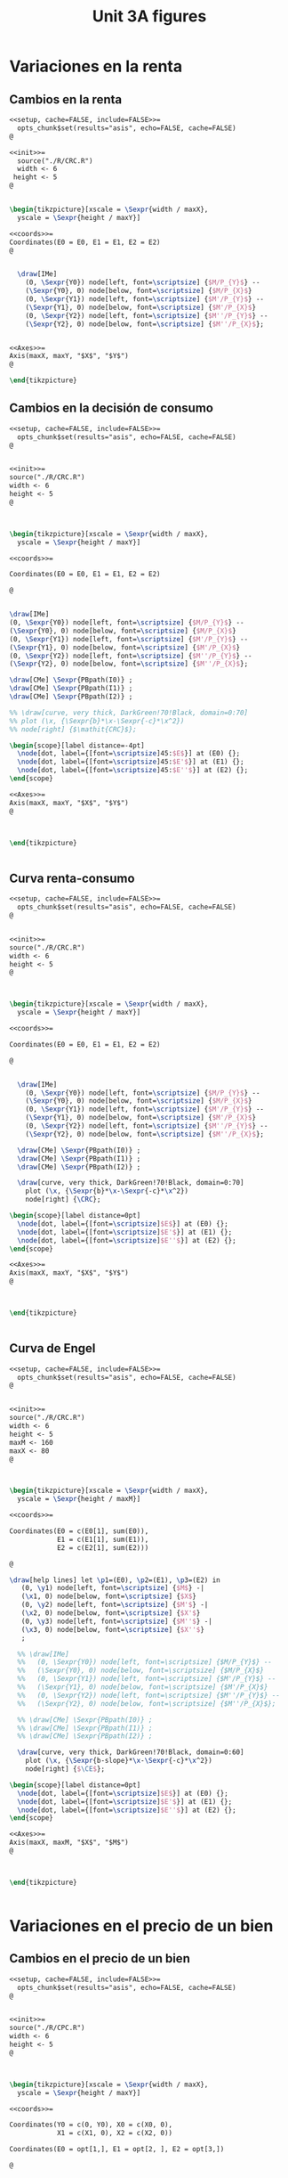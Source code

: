 #+STARTUP: indent hidestars content

#+TITLE: Unit 3A figures

#+PROPERTY: header-args:latex :noweb yes :eval no

* Variaciones en la renta


** Cambios en la renta

#+begin_src latex :tangle fig-3A_1004-crc2.Rnw :noweb no
  <<setup, cache=FALSE, include=FALSE>>=
    opts_chunk$set(results="asis", echo=FALSE, cache=FALSE)
  @

  <<init>>=
    source("./R/CRC.R")
    width <- 6
   height <- 5
  @


  \begin{tikzpicture}[xscale = \Sexpr{width / maxX},
    yscale = \Sexpr{height / maxY}]

  <<coords>>=
  Coordinates(E0 = E0, E1 = E1, E2 = E2)
  @


    \draw[IMe]
      (0, \Sexpr{Y0}) node[left, font=\scriptsize] {$M/P_{Y}$} --
      (\Sexpr{Y0}, 0) node[below, font=\scriptsize] {$M/P_{X}$}
      (0, \Sexpr{Y1}) node[left, font=\scriptsize] {$M'/P_{Y}$} --
      (\Sexpr{Y1}, 0) node[below, font=\scriptsize] {$M'/P_{X}$}
      (0, \Sexpr{Y2}) node[left, font=\scriptsize] {$M''/P_{Y}$} --
      (\Sexpr{Y2}, 0) node[below, font=\scriptsize] {$M''/P_{X}$};


  <<Axes>>=
  Axis(maxX, maxY, "$X$", "$Y$")
  @

  \end{tikzpicture}
#+end_src


** Cambios en la decisión de consumo

#+begin_src latex :tangle fig-3A_1004-crc3.Rnw :noweb no
<<setup, cache=FALSE, include=FALSE>>=
  opts_chunk$set(results="asis", echo=FALSE, cache=FALSE)
@


<<init>>=
source("./R/CRC.R")
width <- 6
height <- 5
@



\begin{tikzpicture}[xscale = \Sexpr{width / maxX},
  yscale = \Sexpr{height / maxY}]

<<coords>>=

Coordinates(E0 = E0, E1 = E1, E2 = E2)

@


\draw[IMe]
(0, \Sexpr{Y0}) node[left, font=\scriptsize] {$M/P_{Y}$} --
(\Sexpr{Y0}, 0) node[below, font=\scriptsize] {$M/P_{X}$}
(0, \Sexpr{Y1}) node[left, font=\scriptsize] {$M'/P_{Y}$} --
(\Sexpr{Y1}, 0) node[below, font=\scriptsize] {$M'/P_{X}$}
(0, \Sexpr{Y2}) node[left, font=\scriptsize] {$M''/P_{Y}$} --
(\Sexpr{Y2}, 0) node[below, font=\scriptsize] {$M''/P_{X}$};

\draw[CMe] \Sexpr{PBpath(I0)} ;
\draw[CMe] \Sexpr{PBpath(I1)} ;
\draw[CMe] \Sexpr{PBpath(I2)} ;

%% \draw[curve, very thick, DarkGreen!70!Black, domain=0:70]
%% plot (\x, {\Sexpr{b}*\x-\Sexpr{-c}*\x^2})
%% node[right] {$\mathit{CRC}$};

\begin{scope}[label distance=-4pt]
  \node[dot, label={[font=\scriptsize]45:$E$}] at (E0) {};
  \node[dot, label={[font=\scriptsize]45:$E'$}] at (E1) {};
  \node[dot, label={[font=\scriptsize]45:$E''$}] at (E2) {};
\end{scope}

<<Axes>>=
Axis(maxX, maxY, "$X$", "$Y$")
@



\end{tikzpicture}


#+end_src


** Curva renta-consumo

#+begin_src latex :tangle fig-3A_1004-crc.Rnw :noweb no
<<setup, cache=FALSE, include=FALSE>>=
  opts_chunk$set(results="asis", echo=FALSE, cache=FALSE)
@


<<init>>=
source("./R/CRC.R")
width <- 6
height <- 5
@



\begin{tikzpicture}[xscale = \Sexpr{width / maxX},
  yscale = \Sexpr{height / maxY}]

<<coords>>=

Coordinates(E0 = E0, E1 = E1, E2 = E2)

@


  \draw[IMe]
    (0, \Sexpr{Y0}) node[left, font=\scriptsize] {$M/P_{Y}$} --
    (\Sexpr{Y0}, 0) node[below, font=\scriptsize] {$M/P_{X}$}
    (0, \Sexpr{Y1}) node[left, font=\scriptsize] {$M'/P_{Y}$} --
    (\Sexpr{Y1}, 0) node[below, font=\scriptsize] {$M'/P_{X}$}
    (0, \Sexpr{Y2}) node[left, font=\scriptsize] {$M''/P_{Y}$} --
    (\Sexpr{Y2}, 0) node[below, font=\scriptsize] {$M''/P_{X}$};

  \draw[CMe] \Sexpr{PBpath(I0)} ;
  \draw[CMe] \Sexpr{PBpath(I1)} ;
  \draw[CMe] \Sexpr{PBpath(I2)} ;

  \draw[curve, very thick, DarkGreen!70!Black, domain=0:70]
    plot (\x, {\Sexpr{b}*\x-\Sexpr{-c}*\x^2})
    node[right] {\CRC};

\begin{scope}[label distance=0pt]
  \node[dot, label={[font=\scriptsize]$E$}] at (E0) {};
  \node[dot, label={[font=\scriptsize]$E'$}] at (E1) {};
  \node[dot, label={[font=\scriptsize]$E''$}] at (E2) {};
\end{scope}

<<Axes>>=
Axis(maxX, maxY, "$X$", "$Y$")
@



\end{tikzpicture}


#+end_src


** Curva de Engel

#+begin_src latex :tangle fig-3A_1004-eng.Rnw :noweb no
<<setup, cache=FALSE, include=FALSE>>=
  opts_chunk$set(results="asis", echo=FALSE, cache=FALSE)
@


<<init>>=
source("./R/CRC.R")
width <- 6
height <- 5
maxM <- 160
maxX <- 80
@



\begin{tikzpicture}[xscale = \Sexpr{width / maxX},
  yscale = \Sexpr{height / maxM}]

<<coords>>=

Coordinates(E0 = c(E0[1], sum(E0)),
            E1 = c(E1[1], sum(E1)),
            E2 = c(E2[1], sum(E2)))

@

\draw[help lines] let \p1=(E0), \p2=(E1), \p3=(E2) in
   (0, \y1) node[left, font=\scriptsize] {$M$} -|
   (\x1, 0) node[below, font=\scriptsize] {$X$}
   (0, \y2) node[left, font=\scriptsize] {$M'$} -|
   (\x2, 0) node[below, font=\scriptsize] {$X'$}
   (0, \y3) node[left, font=\scriptsize] {$M''$} -|
   (\x3, 0) node[below, font=\scriptsize] {$X''$}
   ;

  %% \draw[IMe]
  %%   (0, \Sexpr{Y0}) node[left, font=\scriptsize] {$M/P_{Y}$} --
  %%   (\Sexpr{Y0}, 0) node[below, font=\scriptsize] {$M/P_{X}$}
  %%   (0, \Sexpr{Y1}) node[left, font=\scriptsize] {$M'/P_{Y}$} --
  %%   (\Sexpr{Y1}, 0) node[below, font=\scriptsize] {$M'/P_{X}$}
  %%   (0, \Sexpr{Y2}) node[left, font=\scriptsize] {$M''/P_{Y}$} --
  %%   (\Sexpr{Y2}, 0) node[below, font=\scriptsize] {$M''/P_{X}$};

  %% \draw[CMe] \Sexpr{PBpath(I0)} ;
  %% \draw[CMe] \Sexpr{PBpath(I1)} ;
  %% \draw[CMe] \Sexpr{PBpath(I2)} ;

  \draw[curve, very thick, DarkGreen!70!Black, domain=0:60]
    plot (\x, {\Sexpr{b-slope}*\x-\Sexpr{-c}*\x^2})
    node[right] {$\CE$};

\begin{scope}[label distance=0pt]
  \node[dot, label={[font=\scriptsize]$E$}] at (E0) {};
  \node[dot, label={[font=\scriptsize]$E'$}] at (E1) {};
  \node[dot, label={[font=\scriptsize]$E''$}] at (E2) {};
\end{scope}

<<Axes>>=
Axis(maxX, maxM, "$X$", "$M$")
@



\end{tikzpicture}


#+end_src



* Variaciones en el precio de un bien


** Cambios en el precio de un bien

#+begin_src latex :tangle fig-3A_1004-cpc2.Rnw :noweb no
<<setup, cache=FALSE, include=FALSE>>=
  opts_chunk$set(results="asis", echo=FALSE, cache=FALSE)
@


<<init>>=
source("./R/CPC.R")
width <- 6
height <- 5
@



\begin{tikzpicture}[xscale = \Sexpr{width / maxX},
  yscale = \Sexpr{height / maxY}]

<<coords>>=

Coordinates(Y0 = c(0, Y0), X0 = c(X0, 0),
            X1 = c(X1, 0), X2 = c(X2, 0))

Coordinates(E0 = opt[1,], E1 = opt[2, ], E2 = opt[3,])

@


  \draw[IMe]
    (Y0) node[left, font=\scriptsize] {$M/P_{Y}$} --
    (X0) node[below, font=\scriptsize] {$M/P_{X}$}
    (Y0) -- (X1) node[below, font=\scriptsize] {$M/P'_{X}$}
    (Y0) -- (X2) node[below, font=\scriptsize] {$M/P''_{X}$};

  %% \draw[CMe] \Sexpr{PBpath(I0)} ;
  %% \draw[CMe] \Sexpr{PBpath(I1)} ;
  %% \draw[CMe] \Sexpr{PBpath(I2)} ;

  %% \draw[curve, very thick, DarkGreen!70!Black]
  %%    \Sexpr{PBpath(CPC)} node[right] {$\mathit{CPC}$};

  %% \node[dot] at (E0) {};
  %% \node[dot] at (E1) {};
  %% \node[dot] at (E2) {};

<<Axes>>=
Axis(maxX, maxY, "$X$", "$Y$")
@



\end{tikzpicture}


#+end_src


** Cambios en la decisión de consumo

#+begin_src latex :tangle fig-3A_1004-cpc3.Rnw :noweb no
<<setup, cache=FALSE, include=FALSE>>=
  opts_chunk$set(results="asis", echo=FALSE, cache=FALSE)
@


<<init>>=
source("./R/CPC.R")
width <- 6
height <- 5
@



\begin{tikzpicture}[xscale = \Sexpr{width / maxX},
  yscale = \Sexpr{height / maxY}]

<<coords>>=

Coordinates(Y0 = c(0, Y0), X0 = c(X0, 0),
            X1 = c(X1, 0), X2 = c(X2, 0))

Coordinates(E0 = opt[1,], E1 = opt[2, ], E2 = opt[3,])

@


  \draw[IMe]
    (Y0) node[left, font=\scriptsize] {$M/P_{Y}$} --
    (X0) node[below, font=\scriptsize] {$M/P_{X}$}
    (Y0) -- (X1) node[below, font=\scriptsize] {$M/P'_{X}$}
    (Y0) -- (X2) node[below, font=\scriptsize] {$M/P''_{X}$};

  \draw[CMe] \Sexpr{PBpath(I0)} ;
  \draw[CMe] \Sexpr{PBpath(I1)} ;
  \draw[CMe] \Sexpr{PBpath(I2)} ;

  %% \draw[curve, very thick, DarkGreen!70!Black]
  %%    \Sexpr{PBpath(CPC)} node[right] {$\mathit{CPC}$};
  \begin{scope}[label distance=-4pt]
  \node[dot, label={[font=\scriptsize]45:$E$}] at (E0) {};
  \node[dot, label={[font=\scriptsize]45:$E'$}] at (E1) {};
  \node[dot, label={[font=\scriptsize]45:$E''$}] at (E2) {};
  \end{scope}

<<Axes>>=
Axis(maxX, maxY, "$X$", "$Y$")
@



\end{tikzpicture}


#+end_src


** Curva precio consumo

#+begin_src latex :tangle fig-3A_1004-cpc.Rnw :noweb no
<<setup, cache=FALSE, include=FALSE>>=
  opts_chunk$set(results="asis", echo=FALSE, cache=FALSE)
@


<<init>>=
source("./R/CPC.R")
width <- 6
height <- 5
@



\begin{tikzpicture}[xscale = \Sexpr{width / maxX},
  yscale = \Sexpr{height / maxY}]

<<coords>>=

Coordinates(Y0 = c(0, Y0), X0 = c(X0, 0),
            X1 = c(X1, 0), X2 = c(X2, 0))

Coordinates(E0 = opt[1,], E1 = opt[2, ], E2 = opt[3,])

@


  \draw[IMe]
    (Y0) node[left, font=\scriptsize] {$M/P_{Y}$} --
    (X0) node[below, font=\scriptsize] {$M/P_{X}$}
    (Y0) -- (X1) node[below, font=\scriptsize] {$M/P'_{X}$}
    (Y0) -- (X2) node[below, font=\scriptsize] {$M/P''_{X}$};


  \draw[CMe] \Sexpr{PBpath(I0)} ;
  \draw[CMe] \Sexpr{PBpath(I1)} ;
  \draw[CMe] \Sexpr{PBpath(I2)} ;

  \draw[curve, very thick, DarkGreen!70!Black]
     \Sexpr{PBpath(CPC)} node[right] {\CPC};

  \begin{scope}[label distance=-4pt]
  \node[dot, label={[font=\scriptsize]45:$E$}] at (E0) {};
  \end{scope}
  \node[dot, label={[font=\scriptsize]$E'$}] at (E1) {};
  \node[dot, label={[font=\scriptsize]$E''$}] at (E2) {};


<<Axes>>=
Axis(maxX, maxY, "$X$", "$Y$")
@



\end{tikzpicture}


#+end_src


** La curva de demanda individual

#+begin_src latex :tangle fig-3A_1004-dem.Rnw :noweb no
<<setup, cache=FALSE, include=FALSE>>=
  opts_chunk$set(results="asis", echo=FALSE, cache=FALSE)
@


<<init>>=
source("./R/CPC.R")
width <- 6
height <- 5
maxX <- 55
maxP <- 3
@



\begin{tikzpicture}[xscale = \Sexpr{width / maxX},
  yscale = \Sexpr{height / maxP}]

<<coords>>=

Coordinates(E0 = c(opt[1, 1], -sl0),
            E1 = c(opt[2, 1], -sl1),
            E2 = c(opt[3, 1], -sl2))

@

\draw[help lines] let \p1=(E0), \p2=(E1), \p3=(E2) in
   (0, \y1) node[left, font=\scriptsize] {$P_{X}$} -|
   (\x1, 0) node[below, font=\scriptsize] {$X$}
   (0, \y2) node[left, font=\scriptsize] {$P'_{X}$} -|
   (\x2, 0) node[below, font=\scriptsize] {$X'$}
   (0, \y3) node[left, font=\scriptsize] {$P''_{X}$} -|
   (\x3, 0) node[below, font=\scriptsize] {$X''$}
   ;



  \draw[curve, very thick, DarkGreen!70!Black]
    plot[smooth] coordinates
<<Coord>>=
cat("{",
  paste(coord(X, Px), collapse="\n"),
    "}")
@
      node[right] {$D$};

\begin{scope}[label distance=-4pt]
  \node[dot, label={[font=\scriptsize]45:$E$}] at (E0) {};
  \node[dot, label={[font=\scriptsize]45:$E'$}] at (E1) {};
  \node[dot, label={[font=\scriptsize]45:$E''$}] at (E2) {};
\end{scope}


<<Axes>>=
Axis(maxX, maxP, "$X$", "$P_X$")
@

\end{tikzpicture}
#+end_src
